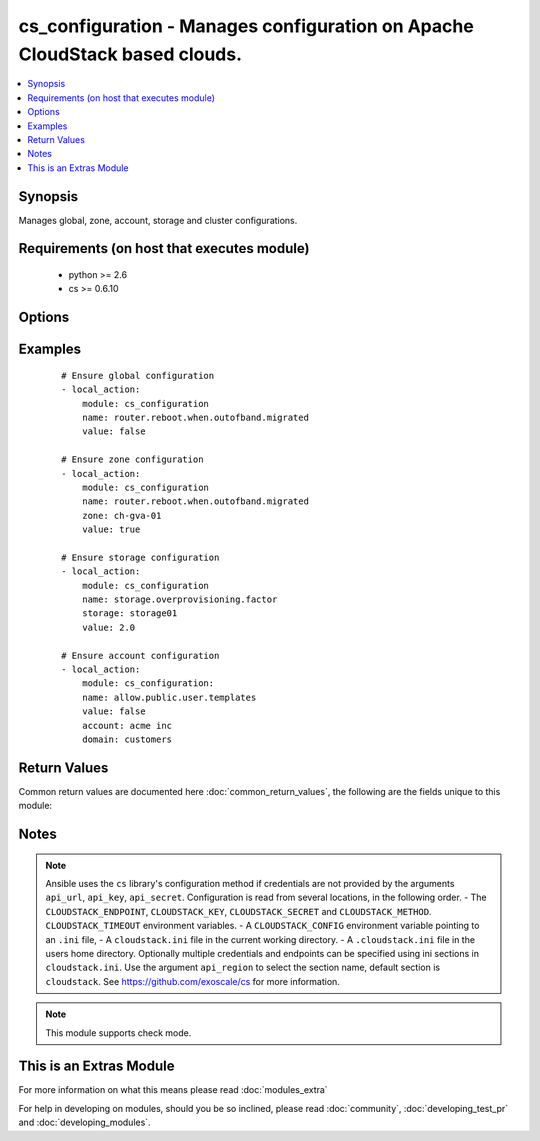 .. _cs_configuration:


cs_configuration - Manages configuration on Apache CloudStack based clouds.
+++++++++++++++++++++++++++++++++++++++++++++++++++++++++++++++++++++++++++

.. versionadded:: 2.1


.. contents::
   :local:
   :depth: 1


Synopsis
--------

Manages global, zone, account, storage and cluster configurations.


Requirements (on host that executes module)
-------------------------------------------

  * python >= 2.6
  * cs >= 0.6.10


Options
-------

.. raw:: html

    <table border=1 cellpadding=4>
    <tr>
    <th class="head">parameter</th>
    <th class="head">required</th>
    <th class="head">default</th>
    <th class="head">choices</th>
    <th class="head">comments</th>
    </tr>
            <tr>
    <td>account<br/><div style="font-size: small;"></div></td>
    <td>no</td>
    <td></td>
        <td><ul></ul></td>
        <td><div>Ensure the value for corresponding account.</div></td></tr>
            <tr>
    <td>api_http_method<br/><div style="font-size: small;"></div></td>
    <td>no</td>
    <td>get</td>
        <td><ul><li>get</li><li>post</li></ul></td>
        <td><div>HTTP method used.</div></td></tr>
            <tr>
    <td>api_key<br/><div style="font-size: small;"></div></td>
    <td>no</td>
    <td></td>
        <td><ul></ul></td>
        <td><div>API key of the CloudStack API.</div></td></tr>
            <tr>
    <td>api_region<br/><div style="font-size: small;"></div></td>
    <td>no</td>
    <td>cloudstack</td>
        <td><ul></ul></td>
        <td><div>Name of the ini section in the <code>cloustack.ini</code> file.</div></td></tr>
            <tr>
    <td>api_secret<br/><div style="font-size: small;"></div></td>
    <td>no</td>
    <td></td>
        <td><ul></ul></td>
        <td><div>Secret key of the CloudStack API.</div></td></tr>
            <tr>
    <td>api_timeout<br/><div style="font-size: small;"></div></td>
    <td>no</td>
    <td>10</td>
        <td><ul></ul></td>
        <td><div>HTTP timeout.</div></td></tr>
            <tr>
    <td>api_url<br/><div style="font-size: small;"></div></td>
    <td>no</td>
    <td></td>
        <td><ul></ul></td>
        <td><div>URL of the CloudStack API e.g. https://cloud.example.com/client/api.</div></td></tr>
            <tr>
    <td>cluster<br/><div style="font-size: small;"></div></td>
    <td>no</td>
    <td></td>
        <td><ul></ul></td>
        <td><div>Ensure the value for corresponding cluster.</div></td></tr>
            <tr>
    <td>domain<br/><div style="font-size: small;"></div></td>
    <td>no</td>
    <td>ROOT</td>
        <td><ul></ul></td>
        <td><div>Domain the account is related to.</div><div>Only considered if <code>account</code> is used.</div></td></tr>
            <tr>
    <td>name<br/><div style="font-size: small;"></div></td>
    <td>yes</td>
    <td></td>
        <td><ul></ul></td>
        <td><div>Name of the configuration.</div></td></tr>
            <tr>
    <td>storage<br/><div style="font-size: small;"></div></td>
    <td>no</td>
    <td></td>
        <td><ul></ul></td>
        <td><div>Ensure the value for corresponding storage pool.</div></td></tr>
            <tr>
    <td>value<br/><div style="font-size: small;"></div></td>
    <td>yes</td>
    <td></td>
        <td><ul></ul></td>
        <td><div>Value of the configuration.</div></td></tr>
            <tr>
    <td>zone<br/><div style="font-size: small;"></div></td>
    <td>no</td>
    <td></td>
        <td><ul></ul></td>
        <td><div>Ensure the value for corresponding zone.</div></td></tr>
        </table>
    </br>



Examples
--------

 ::

    # Ensure global configuration
    - local_action:
        module: cs_configuration
        name: router.reboot.when.outofband.migrated
        value: false
    
    # Ensure zone configuration
    - local_action:
        module: cs_configuration
        name: router.reboot.when.outofband.migrated
        zone: ch-gva-01
        value: true
    
    # Ensure storage configuration
    - local_action:
        module: cs_configuration
        name: storage.overprovisioning.factor
        storage: storage01
        value: 2.0
    
    # Ensure account configuration
    - local_action:
        module: cs_configuration:
        name: allow.public.user.templates
        value: false
        account: acme inc
        domain: customers

Return Values
-------------

Common return values are documented here :doc:`common_return_values`, the following are the fields unique to this module:

.. raw:: html

    <table border=1 cellpadding=4>
    <tr>
    <th class="head">name</th>
    <th class="head">description</th>
    <th class="head">returned</th>
    <th class="head">type</th>
    <th class="head">sample</th>
    </tr>

        <tr>
        <td> category </td>
        <td> Category of the configuration. </td>
        <td align=center> success </td>
        <td align=center> string </td>
        <td align=center> Advanced </td>
    </tr>
            <tr>
        <td> account </td>
        <td> Account of the configuration. </td>
        <td align=center> success </td>
        <td align=center> string </td>
        <td align=center> admin </td>
    </tr>
            <tr>
        <td> description </td>
        <td> Description of the configuration. </td>
        <td align=center> success </td>
        <td align=center> string </td>
        <td align=center> Setup the host to do multipath </td>
    </tr>
            <tr>
        <td> zone </td>
        <td> Zone of the configuration. </td>
        <td align=center> success </td>
        <td align=center> string </td>
        <td align=center> ch-gva-01 </td>
    </tr>
            <tr>
        <td> storage </td>
        <td> Storage of the configuration. </td>
        <td align=center> success </td>
        <td align=center> string </td>
        <td align=center> storage01 </td>
    </tr>
            <tr>
        <td> Domain </td>
        <td> Domain of account of the configuration. </td>
        <td align=center> success </td>
        <td align=center> string </td>
        <td align=center> ROOT </td>
    </tr>
            <tr>
        <td> value </td>
        <td> Value of the configuration. </td>
        <td align=center> success </td>
        <td align=center> string </td>
        <td align=center> 0.75 </td>
    </tr>
            <tr>
        <td> cluster </td>
        <td> Cluster of the configuration. </td>
        <td align=center> success </td>
        <td align=center> string </td>
        <td align=center> cluster01 </td>
    </tr>
            <tr>
        <td> scope </td>
        <td> Scope (zone/cluster/storagepool/account) of the parameter that needs to be updated. </td>
        <td align=center> success </td>
        <td align=center> string </td>
        <td align=center> storagepool </td>
    </tr>
            <tr>
        <td> name </td>
        <td> Name of the configuration. </td>
        <td align=center> success </td>
        <td align=center> string </td>
        <td align=center> zone.vlan.capacity.notificationthreshold </td>
    </tr>
        
    </table>
    </br></br>

Notes
-----

.. note:: Ansible uses the ``cs`` library's configuration method if credentials are not provided by the arguments ``api_url``, ``api_key``, ``api_secret``. Configuration is read from several locations, in the following order. - The ``CLOUDSTACK_ENDPOINT``, ``CLOUDSTACK_KEY``, ``CLOUDSTACK_SECRET`` and ``CLOUDSTACK_METHOD``. ``CLOUDSTACK_TIMEOUT`` environment variables. - A ``CLOUDSTACK_CONFIG`` environment variable pointing to an ``.ini`` file, - A ``cloudstack.ini`` file in the current working directory. - A ``.cloudstack.ini`` file in the users home directory. Optionally multiple credentials and endpoints can be specified using ini sections in ``cloudstack.ini``. Use the argument ``api_region`` to select the section name, default section is ``cloudstack``. See https://github.com/exoscale/cs for more information.
.. note:: This module supports check mode.


    
This is an Extras Module
------------------------

For more information on what this means please read :doc:`modules_extra`

    
For help in developing on modules, should you be so inclined, please read :doc:`community`, :doc:`developing_test_pr` and :doc:`developing_modules`.

